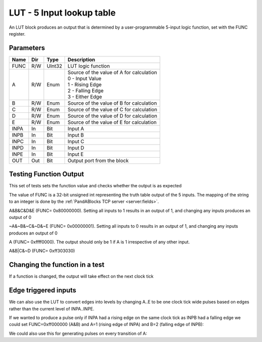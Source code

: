LUT - 5 Input lookup table
==========================

An LUT block produces an output that is determined by a user-programmable
5-input logic function, set with the FUNC register.


Parameters
----------

=============== === ======= ===================================================
Name            Dir Type    Description
=============== === ======= ===================================================
FUNC            R/W UInt32  LUT logic function
A               R/W Enum    | Source of the value of A for calculation
                            | 0 - Input Value
                            | 1 - Rising Edge
                            | 2 - Falling Edge
                            | 3 - Either Edge
B               R/W Enum    Source of the value of B for calculation
C               R/W Enum    Source of the value of C for calculation
D               R/W Enum    Source of the value of D for calculation
E               R/W Enum    Source of the value of E for calculation
INPA            In  Bit     Input A
INPB            In  Bit     Input B
INPC            In  Bit     Input C
INPD            In  Bit     Input D
INPE            In  Bit     Input E
OUT             Out Bit     Output port from the block
=============== === ======= ===================================================

Testing Function Output
----------------------------
This set of tests sets the function value and checks whether the output is as
expected

The value of FUNC is a 32-bit unsigned int representing the truth table output
of the 5 inputs. The mapping of the string to an integer is done by the
:ref:`PandABlocks TCP server <server:fields>`. 

A&B&C&D&E (FUNC= 0x80000000). Setting all inputs to 1
results in an output of 1, and changing any inputs produces an output of 0

.. timing_plot:: 
   :path: modules/lut/lut.timing.ini
   :section: A&B&C&D&E Output

~A&~B&~C&~D&~E (FUNC= 0x00000001). Setting all inputs to 0 results
in an output of 1, and changing any inputs produces an output of 0

.. timing_plot:: 
   :path: modules/lut/lut.timing.ini
   :section: ~A&~B&~C&~D&~E Output

A (FUNC= 0xffff0000). The output should only be 1 if A is
1 irrespective of any other input.

.. timing_plot:: 
   :path: modules/lut/lut.timing.ini
   :section: A output

A&B|C&~D (FUNC= 0xff303030)

.. timing_plot:: 
   :path: modules/lut/lut.timing.ini
   :section: A&B|C&~D output

Changing the function in a test
-------------------------------

If a function is changed, the output will take effect on the next clock tick

.. timing_plot:: 
   :path: modules/lut/lut.timing.ini
   :section: Changing function from A&B&C&D&E to ~A&~B&~C&~D&~E

Edge triggered inputs
---------------------

We can also use the LUT to convert edges into levels by changing A..E to be
one clock tick wide pulses based on edges rather than the current level of
INPA..INPE.

If we wanted to produce a pulse only if INPA had a rising edge on the same clock
tick as INPB had a falling edge we could set FUNC=0xff000000 (A&B) and A=1
(rising edge of INPA) and B=2 (falling edge of INPB):

.. timing_plot:: 
   :path: modules/lut/lut.timing.ini
   :section: Rising A & Falling B

We could also use this for generating pulses on every transition of A:

.. timing_plot:: 
   :path: modules/lut/lut.timing.ini
   :section: Either edge A

